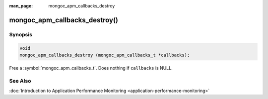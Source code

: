 :man_page: mongoc_apm_callbacks_destroy

mongoc_apm_callbacks_destroy()
==============================

Synopsis
--------

.. code-block:: c

  void
  mongoc_apm_callbacks_destroy (mongoc_apm_callbacks_t *callbacks);

Free a :symbol:`mongoc_apm_callbacks_t`. Does nothing if ``callbacks`` is NULL.

See Also
--------

:doc:`Introduction to Application Performance Monitoring <application-performance-monitoring>`

